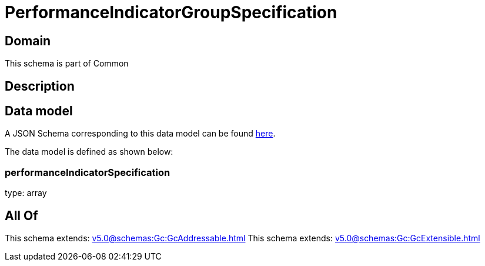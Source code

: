 = PerformanceIndicatorGroupSpecification

[#domain]
== Domain

This schema is part of Common

[#description]
== Description




[#data_model]
== Data model

A JSON Schema corresponding to this data model can be found https://tmforum.org[here].

The data model is defined as shown below:


=== performanceIndicatorSpecification
type: array


[#all_of]
== All Of

This schema extends: xref:v5.0@schemas:Gc:GcAddressable.adoc[]
This schema extends: xref:v5.0@schemas:Gc:GcExtensible.adoc[]
